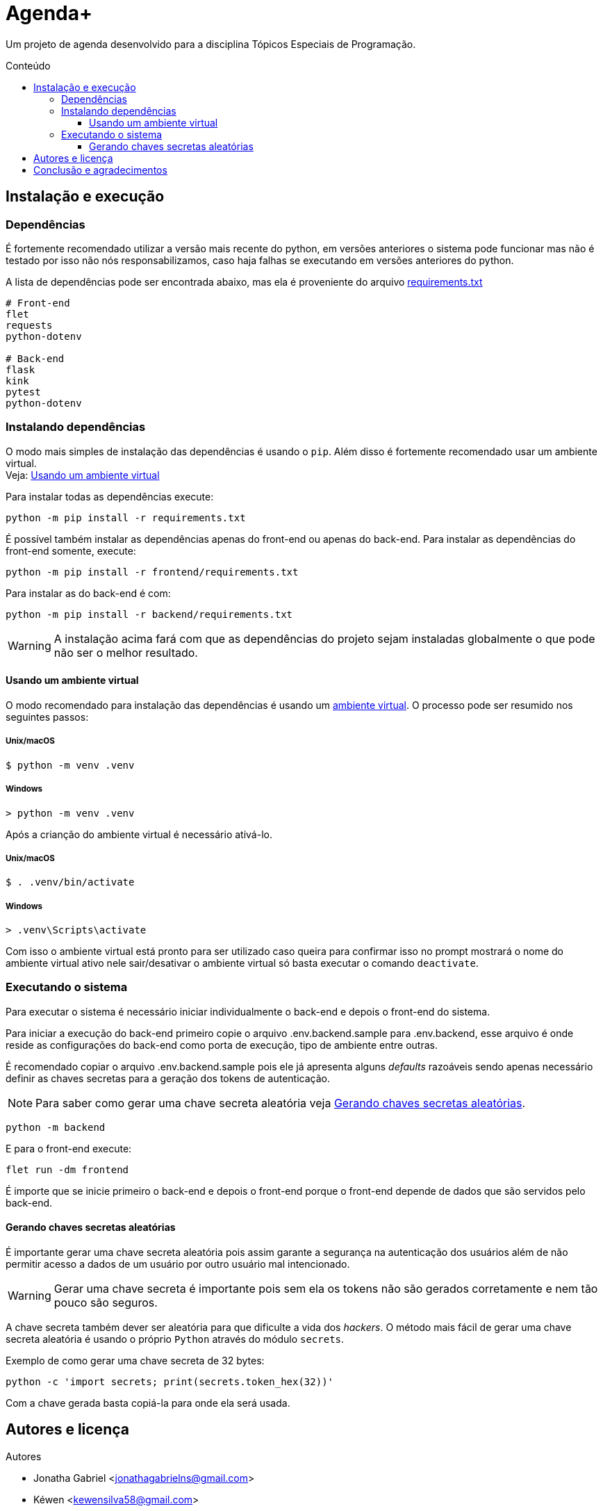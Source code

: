 = Agenda+
:toc: macro
:toc-title: Conteúdo
:toclevels: 3

[.lead]
Um projeto de agenda desenvolvido para a disciplina Tópicos Especiais de
Programação.

toc::[]

== Instalação e execução
=== Dependências
É fortemente recomendado utilizar a versão mais recente do python, em versões
anteriores o sistema pode funcionar mas não é testado por isso não nós
responsabilizamos, caso haja falhas se executando em versões anteriores do
python.

A lista de dependências pode ser encontrada abaixo, mas ela é proveniente do
arquivo link:requirements.txt[]
----
# Front-end
flet
requests
python-dotenv

# Back-end
flask
kink
pytest
python-dotenv
----

=== Instalando dependências
O modo mais simples de instalação das dependências é usando o `pip`. Além disso
é fortemente recomendado usar um ambiente virtual. +
Veja: <<usando-venv>>

Para instalar todas as dependências execute:

    python -m pip install -r requirements.txt

É possível também instalar as dependências apenas do front-end ou apenas do
back-end. Para instalar as dependências do front-end somente, execute:

    python -m pip install -r frontend/requirements.txt

Para instalar as do back-end é com:

    python -m pip install -r backend/requirements.txt

WARNING: A instalação acima fará com que as dependências do projeto sejam
instaladas globalmente o que pode não ser o melhor resultado.

[#usando-venv]
==== Usando um ambiente virtual
O modo recomendado para instalação das dependências é usando um
https://docs.python.org/pt-br/3/library/venv.html[ambiente virtual].
O processo pode ser resumido nos seguintes passos:

===== Unix/macOS
    $ python -m venv .venv

===== Windows
    > python -m venv .venv

Após a crianção do ambiente virtual é necessário ativá-lo.

===== Unix/macOS
    $ . .venv/bin/activate

===== Windows
    > .venv\Scripts\activate

Com isso o ambiente virtual está pronto para ser utilizado caso queira para
confirmar isso no prompt mostrará o nome do ambiente virtual ativo nele
sair/desativar o ambiente virtual só basta executar o comando `deactivate`.

=== Executando o sistema
Para executar o sistema é necessário iniciar individualmente o back-end e depois
o front-end do sistema.

Para iniciar a execução do back-end primeiro copie o arquivo .env.backend.sample
para .env.backend, esse arquivo é onde reside as configurações do back-end como
porta de execução, tipo de ambiente entre outras.

É recomendado copiar o arquivo .env.backend.sample pois ele já apresenta alguns
__defaults__ razoáveis sendo apenas necessário definir as chaves secretas para a
geração dos tokens de autenticação.

NOTE: Para saber como gerar uma chave secreta aleatória veja <<secret-keys>>.

    python -m backend

E para o front-end execute:

    flet run -dm frontend

É importe que se inicie primeiro o back-end e depois o front-end porque o
front-end depende de dados que são servidos pelo back-end.

[#secret-keys]
==== Gerando chaves secretas aleatórias
É importante gerar uma chave secreta aleatória pois assim garante a segurança na
autenticação dos usuários além de não permitir acesso a dados de um usuário por
outro usuário mal intencionado.

WARNING: Gerar uma chave secreta é importante pois sem ela os tokens não são
gerados corretamente e nem tão pouco são seguros.

A chave secreta também dever ser aleatória para que dificulte a vida dos
__hackers__. O método mais fácil de gerar uma chave secreta aleatória é usando o
próprio `Python` através do módulo `secrets`.

Exemplo de como gerar uma chave secreta de 32 bytes:

    python -c 'import secrets; print(secrets.token_hex(32))'

Com a chave gerada basta copiá-la para onde ela será usada.

== Autores e licença
.Autores
- Jonatha Gabriel <jonathagabrielns@gmail.com>
- Kéwen <kewensilva58@gmail.com>

O projeto pode ser encontrado em https://github.com/j0ng4b/AgendaPlus e foi
licenciado sob os termos da `BSD-3-Clause` para mais detalhes visite o
arquivo link:LICENSE[].

== Conclusão e agradecimentos
